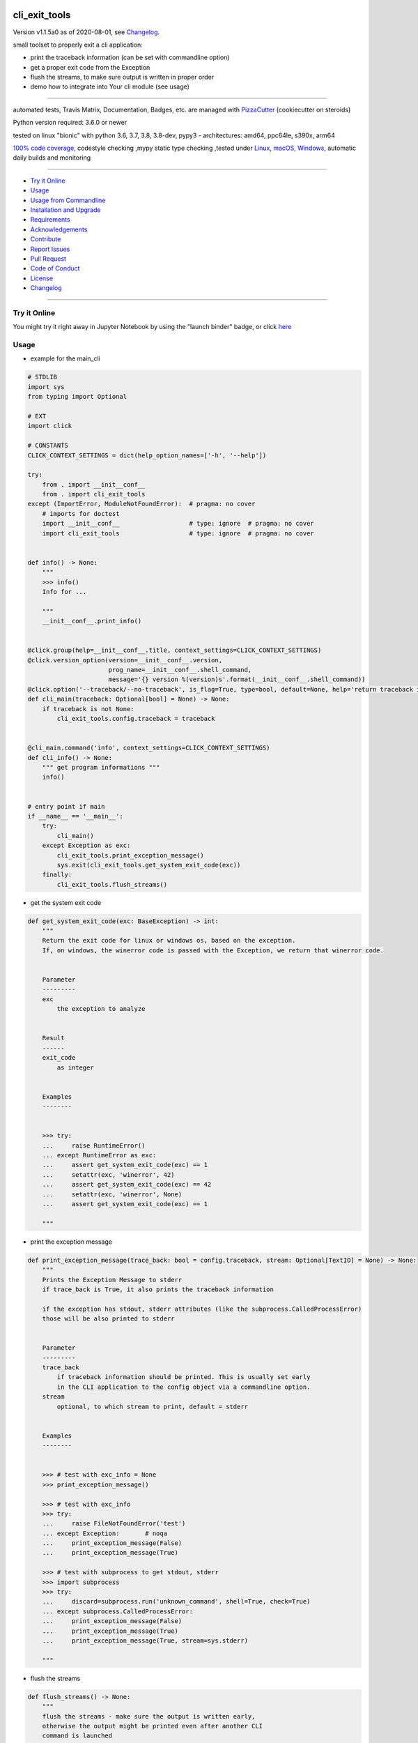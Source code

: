 cli_exit_tools
==============

Version v1.1.5a0 as of 2020-08-01, see `Changelog`_.

|travis_build| |license| |jupyter| |pypi|

|codecov| |better_code| |cc_maintain| |cc_issues| |cc_coverage| |snyk|


.. |travis_build| image:: https://img.shields.io/travis/bitranox/cli_exit_tools/master.svg
   :target: https://travis-ci.org/bitranox/cli_exit_tools

.. |license| image:: https://img.shields.io/github/license/webcomics/pywine.svg
   :target: http://en.wikipedia.org/wiki/MIT_License

.. |jupyter| image:: https://mybinder.org/badge_logo.svg
 :target: https://mybinder.org/v2/gh/bitranox/cli_exit_tools/master?filepath=cli_exit_tools.ipynb

.. for the pypi status link note the dashes, not the underscore !
.. |pypi| image:: https://img.shields.io/pypi/status/cli-exit-tools?label=PyPI%20Package
   :target: https://badge.fury.io/py/cli_exit_tools

.. |codecov| image:: https://img.shields.io/codecov/c/github/bitranox/cli_exit_tools
   :target: https://codecov.io/gh/bitranox/cli_exit_tools

.. |better_code| image:: https://bettercodehub.com/edge/badge/bitranox/cli_exit_tools?branch=master
   :target: https://bettercodehub.com/results/bitranox/cli_exit_tools

.. |cc_maintain| image:: https://img.shields.io/codeclimate/maintainability-percentage/bitranox/cli_exit_tools?label=CC%20maintainability
   :target: https://codeclimate.com/github/bitranox/cli_exit_tools/maintainability
   :alt: Maintainability

.. |cc_issues| image:: https://img.shields.io/codeclimate/issues/bitranox/cli_exit_tools?label=CC%20issues
   :target: https://codeclimate.com/github/bitranox/cli_exit_tools/maintainability
   :alt: Maintainability

.. |cc_coverage| image:: https://img.shields.io/codeclimate/coverage/bitranox/cli_exit_tools?label=CC%20coverage
   :target: https://codeclimate.com/github/bitranox/cli_exit_tools/test_coverage
   :alt: Code Coverage

.. |snyk| image:: https://img.shields.io/snyk/vulnerabilities/github/bitranox/cli_exit_tools
   :target: https://snyk.io/test/github/bitranox/cli_exit_tools

small toolset to properly exit a cli application:

- print the traceback information (can be set with commandline option)
- get a proper exit code from the Exception
- flush the streams, to make sure output is written in proper order
- demo how to integrate into Your cli module (see usage)

----

automated tests, Travis Matrix, Documentation, Badges, etc. are managed with `PizzaCutter <https://github
.com/bitranox/PizzaCutter>`_ (cookiecutter on steroids)

Python version required: 3.6.0 or newer

tested on linux "bionic" with python 3.6, 3.7, 3.8, 3.8-dev, pypy3 - architectures: amd64, ppc64le, s390x, arm64

`100% code coverage <https://codecov.io/gh/bitranox/cli_exit_tools>`_, codestyle checking ,mypy static type checking ,tested under `Linux, macOS, Windows <https://travis-ci.org/bitranox/cli_exit_tools>`_, automatic daily builds and monitoring

----

- `Try it Online`_
- `Usage`_
- `Usage from Commandline`_
- `Installation and Upgrade`_
- `Requirements`_
- `Acknowledgements`_
- `Contribute`_
- `Report Issues <https://github.com/bitranox/cli_exit_tools/blob/master/ISSUE_TEMPLATE.md>`_
- `Pull Request <https://github.com/bitranox/cli_exit_tools/blob/master/PULL_REQUEST_TEMPLATE.md>`_
- `Code of Conduct <https://github.com/bitranox/cli_exit_tools/blob/master/CODE_OF_CONDUCT.md>`_
- `License`_
- `Changelog`_

----

Try it Online
-------------

You might try it right away in Jupyter Notebook by using the "launch binder" badge, or click `here <https://mybinder.org/v2/gh/{{rst_include.
repository_slug}}/master?filepath=cli_exit_tools.ipynb>`_

Usage
-----------

- example for the main_cli

.. code-block:: python

    # STDLIB
    import sys
    from typing import Optional

    # EXT
    import click

    # CONSTANTS
    CLICK_CONTEXT_SETTINGS = dict(help_option_names=['-h', '--help'])

    try:
        from . import __init__conf__
        from . import cli_exit_tools
    except (ImportError, ModuleNotFoundError):  # pragma: no cover
        # imports for doctest
        import __init__conf__                   # type: ignore  # pragma: no cover
        import cli_exit_tools                   # type: ignore  # pragma: no cover


    def info() -> None:
        """
        >>> info()
        Info for ...

        """
        __init__conf__.print_info()


    @click.group(help=__init__conf__.title, context_settings=CLICK_CONTEXT_SETTINGS)
    @click.version_option(version=__init__conf__.version,
                          prog_name=__init__conf__.shell_command,
                          message='{} version %(version)s'.format(__init__conf__.shell_command))
    @click.option('--traceback/--no-traceback', is_flag=True, type=bool, default=None, help='return traceback information on cli')
    def cli_main(traceback: Optional[bool] = None) -> None:
        if traceback is not None:
            cli_exit_tools.config.traceback = traceback


    @cli_main.command('info', context_settings=CLICK_CONTEXT_SETTINGS)
    def cli_info() -> None:
        """ get program informations """
        info()


    # entry point if main
    if __name__ == '__main__':
        try:
            cli_main()
        except Exception as exc:
            cli_exit_tools.print_exception_message()
            sys.exit(cli_exit_tools.get_system_exit_code(exc))
        finally:
            cli_exit_tools.flush_streams()

- get the system exit code

.. code-block:: python

    def get_system_exit_code(exc: BaseException) -> int:
        """
        Return the exit code for linux or windows os, based on the exception.
        If, on windows, the winerror code is passed with the Exception, we return that winerror code.


        Parameter
        ---------
        exc
            the exception to analyze


        Result
        ------
        exit_code
            as integer


        Examples
        --------


        >>> try:
        ...     raise RuntimeError()
        ... except RuntimeError as exc:
        ...     assert get_system_exit_code(exc) == 1
        ...     setattr(exc, 'winerror', 42)
        ...     assert get_system_exit_code(exc) == 42
        ...     setattr(exc, 'winerror', None)
        ...     assert get_system_exit_code(exc) == 1

        """

- print the exception message

.. code-block:: python

    def print_exception_message(trace_back: bool = config.traceback, stream: Optional[TextIO] = None) -> None:
        """
        Prints the Exception Message to stderr
        if trace_back is True, it also prints the traceback information

        if the exception has stdout, stderr attributes (like the subprocess.CalledProcessError)
        those will be also printed to stderr


        Parameter
        ---------
        trace_back
            if traceback information should be printed. This is usually set early
            in the CLI application to the config object via a commandline option.
        stream
            optional, to which stream to print, default = stderr


        Examples
        --------


        >>> # test with exc_info = None
        >>> print_exception_message()

        >>> # test with exc_info
        >>> try:
        ...     raise FileNotFoundError('test')
        ... except Exception:       # noqa
        ...     print_exception_message(False)
        ...     print_exception_message(True)

        >>> # test with subprocess to get stdout, stderr
        >>> import subprocess
        >>> try:
        ...     discard=subprocess.run('unknown_command', shell=True, check=True)
        ... except subprocess.CalledProcessError:
        ...     print_exception_message(False)
        ...     print_exception_message(True)
        ...     print_exception_message(True, stream=sys.stderr)

        """

- flush the streams

.. code-block:: python

    def flush_streams() -> None:
        """
        flush the streams - make sure the output is written early,
        otherwise the output might be printed even after another CLI
        command is launched


        Examples
        --------


        >>> flush_streams()

        """

Usage from Commandline
------------------------

.. code-block:: bash

   Usage: cli_exit_tools [OPTIONS] COMMAND [ARGS]...

     functions to exit an cli application properly

   Options:
     --version                     Show the version and exit.
     --traceback / --no-traceback  return traceback information on cli
     -h, --help                    Show this message and exit.

   Commands:
     info  get program informations

Installation and Upgrade
------------------------

- Before You start, its highly recommended to update pip and setup tools:


.. code-block:: bash

    python -m pip --upgrade pip
    python -m pip --upgrade setuptools
    python -m pip --upgrade wheel

- to install the latest release from PyPi via pip (recommended):

.. code-block:: bash

    # install latest release from PyPi
    python -m pip install --upgrade cli_exit_tools

    # test latest release from PyPi without installing (can be skipped)
    python -m pip install cli_exit_tools --install-option test

- to install the latest development version from github via pip:


.. code-block:: bash

    # normal install
    python -m pip install --upgrade git+https://github.com/bitranox/cli_exit_tools.git

    # to test without installing (can be skipped)
    python -m pip install git+https://github.com/bitranox/cli_exit_tools.git --install-option test

    # to install and upgrade all dependencies regardless of version number
    python -m pip install --upgrade git+https://github.com/bitranox/cli_exit_tools.git --upgrade-strategy eager


- include it into Your requirements.txt:

.. code-block:: bash

    # Insert following line in Your requirements.txt:
    # for the latest Release on pypi:
    cli_exit_tools

    # for the latest development version :
    cli_exit_tools @ git+https://github.com/bitranox/cli_exit_tools.git

    # to install and upgrade all modules mentioned in requirements.txt:
    python -m pip install --upgrade -r /<path>/requirements.txt



- to install the latest development version from source code:

.. code-block:: bash

    # cd ~
    $ git clone https://github.com/bitranox/cli_exit_tools.git
    $ cd cli_exit_tools

    # to test without installing (can be skipped)
    python setup.py test

    # normal install
    python setup.py install

- via makefile:
  makefiles are a very convenient way to install. Here we can do much more,
  like installing virtual environments, clean caches and so on.

.. code-block:: shell

    # from Your shell's homedirectory:
    $ git clone https://github.com/bitranox/cli_exit_tools.git
    $ cd cli_exit_tools

    # to run the tests:
    $ make test

    # to install the package
    $ make install

    # to clean the package
    $ make clean

    # uninstall the package
    $ make uninstall

Requirements
------------
following modules will be automatically installed :

.. code-block:: bash

    ## Project Requirements
    click

Acknowledgements
----------------

- special thanks to "uncle bob" Robert C. Martin, especially for his books on "clean code" and "clean architecture"

Contribute
----------

I would love for you to fork and send me pull request for this project.
- `please Contribute <https://github.com/bitranox/cli_exit_tools/blob/master/CONTRIBUTING.md>`_

License
-------

This software is licensed under the `MIT license <http://en.wikipedia.org/wiki/MIT_License>`_

---

Changelog
=========

- new MAJOR version for incompatible API changes,
- new MINOR version for added functionality in a backwards compatible manner
- new PATCH version for backwards compatible bug fixes


v1.1.5a0
--------
2020-07-31: development

v1.1.4
--------
2020-07-31: fix wheels


v1.1.3
--------
2020-07-31: initial release


